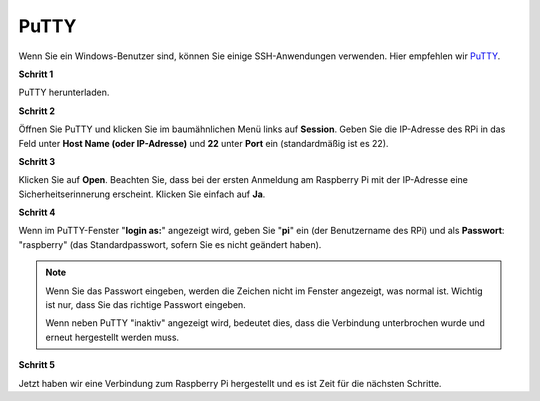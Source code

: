 .. _login_windows:

PuTTY
=========================

Wenn Sie ein Windows-Benutzer sind, können Sie einige SSH-Anwendungen verwenden. Hier empfehlen wir `PuTTY <https://www.chiark.greenend.org.uk/~sgtatham/putty/latest.html>`_.

**Schritt 1**

PuTTY herunterladen.

**Schritt 2**

Öffnen Sie PuTTY und klicken Sie im baumähnlichen Menü links auf **Session**. Geben Sie die IP-Adresse des RPi in das Feld unter **Host Name (oder IP-Adresse)** und **22** unter **Port** ein (standardmäßig ist es 22).

.. image:: img/image25.png
    :align: center

**Schritt 3**

Klicken Sie auf **Open**. Beachten Sie, dass bei der ersten Anmeldung am Raspberry Pi mit der IP-Adresse eine Sicherheitserinnerung erscheint. Klicken Sie einfach auf **Ja**.

**Schritt 4**

Wenn im PuTTY-Fenster "**login as:**" angezeigt wird, geben Sie
"**pi**" ein (der Benutzername des RPi) und als **Passwort**: "raspberry"
(das Standardpasswort, sofern Sie es nicht geändert haben).

.. note::

    Wenn Sie das Passwort eingeben, werden die Zeichen nicht im Fenster angezeigt, was normal ist. Wichtig ist nur, dass Sie das richtige Passwort eingeben.
    
    Wenn neben PuTTY "inaktiv" angezeigt wird, bedeutet dies, dass die Verbindung unterbrochen wurde und erneut hergestellt werden muss.
    
.. image:: img/image26.png
    :align: center

**Schritt 5**

Jetzt haben wir eine Verbindung zum Raspberry Pi hergestellt und es ist Zeit für die nächsten Schritte.
